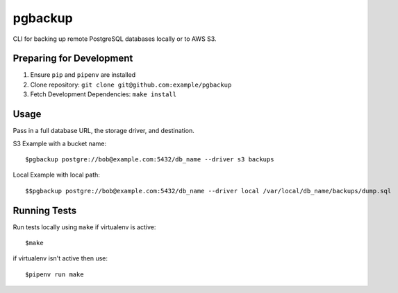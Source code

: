 pgbackup
========

CLI for backing up remote PostgreSQL databases locally or to AWS S3.

Preparing for Development
-------------------------

1. Ensure ``pip`` and ``pipenv`` are installed
2. Clone repository: ``git clone git@github.com:example/pgbackup``
3. Fetch Development Dependencies: ``make install``

Usage
-----

Pass in a full database URL, the storage driver, and destination.

S3 Example with a bucket name:

::

    $pgbackup postgre://bob@example.com:5432/db_name --driver s3 backups


Local Example with local path:

::

    $$pgbackup postgre://bob@example.com:5432/db_name --driver local /var/local/db_name/backups/dump.sql


Running Tests
-------------

Run tests locally using ``make`` if virtualenv is active:

::

    $make

if virtualenv isn't active then use:

::

    $pipenv run make



